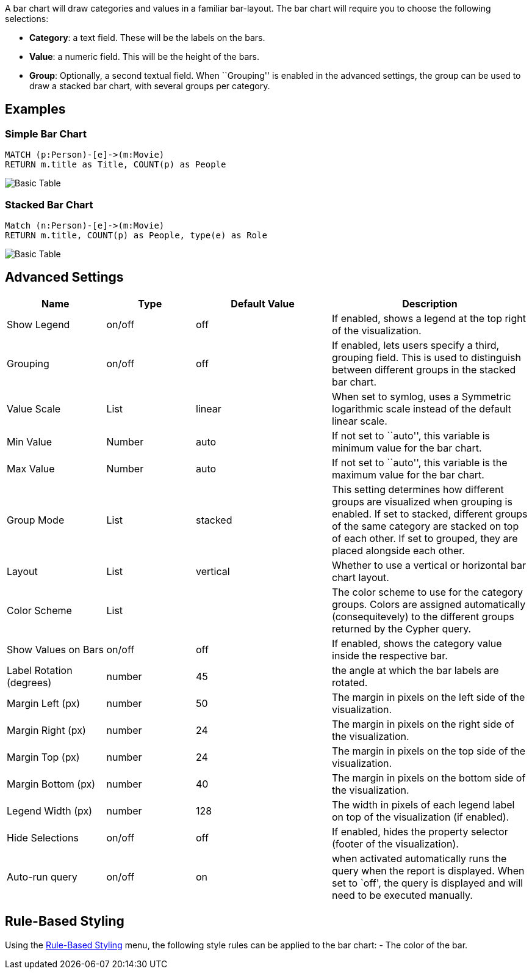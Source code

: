 A bar chart will draw categories and values in a familiar bar-layout.
The bar chart will require you to choose the following selections:

* *Category*: a text field. These will be the labels on the bars.
* *Value*: a numeric field. This will be the height of the bars.
* *Group*: Optionally, a second textual field. When ``Grouping'' is
enabled in the advanced settings, the group can be used to draw a
stacked bar chart, with several groups per category.

== Examples

=== Simple Bar Chart

[source,cypher]
----
MATCH (p:Person)-[e]->(m:Movie)
RETURN m.title as Title, COUNT(p) as People
----

image::./img/bar.png[Basic Table]

=== Stacked Bar Chart

[source,cypher]
----
Match (n:Person)-[e]->(m:Movie)
RETURN m.title, COUNT(p) as People, type(e) as Role
----

image::./img/barstacked.png[Basic Table]

== Advanced Settings

[width="100%",cols="19%,17%,26%,38%",options="header",]
|===
|Name |Type |Default Value |Description
|Show Legend |on/off |off |If enabled, shows a legend at the top right
of the visualization.

|Grouping |on/off |off |If enabled, lets users specify a third, grouping
field. This is used to distinguish between different groups in the
stacked bar chart.

|Value Scale |List |linear |When set to symlog, uses a Symmetric
logarithmic scale instead of the default linear scale.

|Min Value |Number |auto |If not set to ``auto'', this variable is
minimum value for the bar chart.

|Max Value |Number |auto |If not set to ``auto'', this variable is the
maximum value for the bar chart.

|Group Mode |List |stacked |This setting determines how different groups
are visualized when grouping is enabled. If set to stacked, different
groups of the same category are stacked on top of each other. If set to
grouped, they are placed alongside each other.

|Layout |List |vertical |Whether to use a vertical or horizontal bar
chart layout.

|Color Scheme |List | |The color scheme to use for the category groups.
Colors are assigned automatically (consequitevely) to the different
groups returned by the Cypher query.

|Show Values on Bars |on/off |off |If enabled, shows the category value
inside the respective bar.

|Label Rotation (degrees) |number |45 |the angle at which the bar labels
are rotated.

|Margin Left (px) |number |50 |The margin in pixels on the left side of
the visualization.

|Margin Right (px) |number |24 |The margin in pixels on the right side
of the visualization.

|Margin Top (px) |number |24 |The margin in pixels on the top side of
the visualization.

|Margin Bottom (px) |number |40 |The margin in pixels on the bottom side
of the visualization.

|Legend Width (px) |number |128 |The width in pixels of each legend
label on top of the visualization (if enabled).

|Hide Selections |on/off |off |If enabled, hides the property selector
(footer of the visualization).

|Auto-run query |on/off |on |when activated automatically runs the query
when the report is displayed. When set to `off', the query is displayed
and will need to be executed manually.
|===

== Rule-Based Styling

Using the link:Reports#rule-based-styling[Rule-Based Styling] menu, the
following style rules can be applied to the bar chart: - The color of
the bar.
